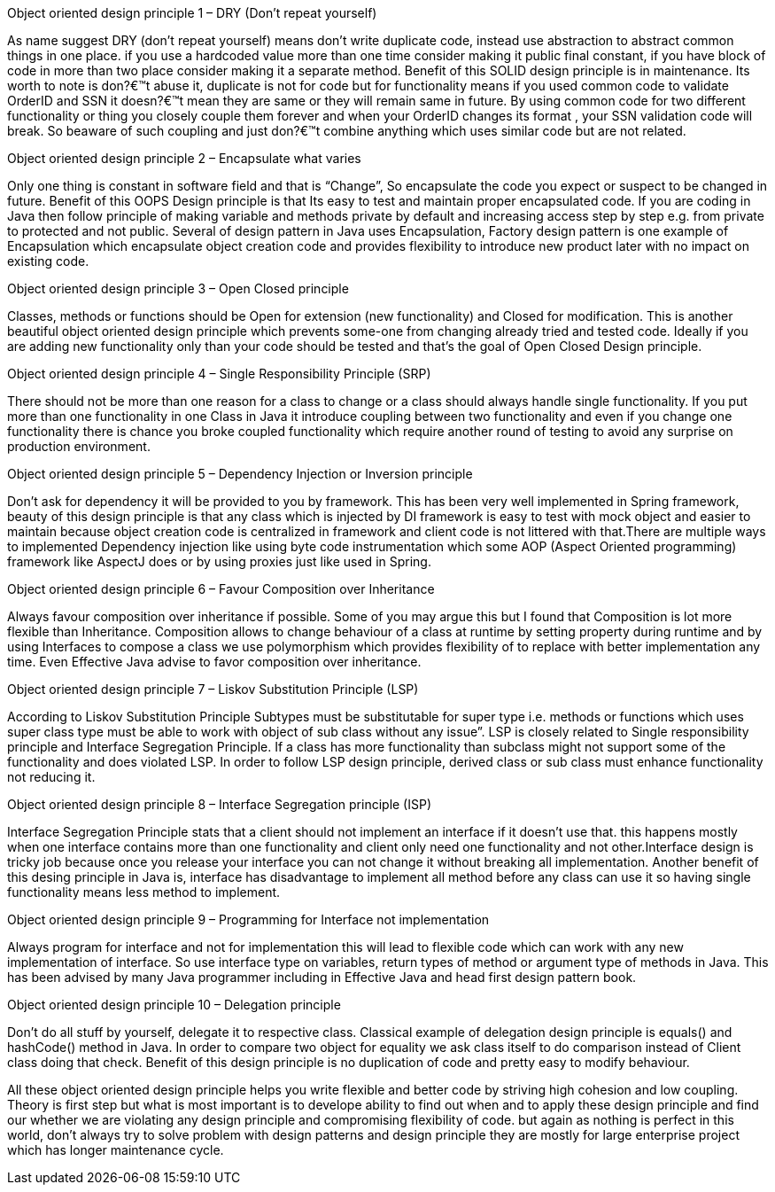 Object oriented design principle 1 – DRY (Don’t repeat yourself)

As name suggest DRY (don’t repeat yourself) means don’t write duplicate code, instead use abstraction to abstract common things in one place. if you use a hardcoded value more than one time consider making it public final constant, if you have block of code in more than two place consider making it a separate method. Benefit of this SOLID design principle is in maintenance. Its worth to note is don?€™t abuse it, duplicate is not for code but for functionality means if you used common code to validate OrderID and SSN it doesn?€™t mean they are same or they will remain same in future. By using common code for two different functionality or thing you closely couple them forever and when your OrderID changes its format , your SSN validation code will break. So beaware of such coupling and just don?€™t combine anything which uses similar code but are not related.

Object oriented design principle 2 – Encapsulate what varies 

Only one thing is constant in software field and that is “Change”, So encapsulate the code you expect or suspect to be changed in future. Benefit of this OOPS Design principle is that Its easy to test and maintain proper encapsulated code. If you are coding in Java then follow principle of making variable and methods private by default and increasing access step by step e.g. from private to protected and not public. Several of design pattern in Java uses Encapsulation, Factory design pattern is one example of Encapsulation which encapsulate object creation code and provides flexibility to introduce new product later with no impact on existing code.

Object oriented design principle 3 – Open Closed principle 

Classes, methods or functions should be Open for extension (new functionality) and Closed for modification. This is another beautiful object oriented design principle which prevents some-one from changing already tried and tested code. Ideally if you are adding new functionality only than your code should be tested and that’s the goal of Open Closed Design principle.

Object oriented design principle 4 – Single Responsibility Principle (SRP) 

There should not be more than one reason for a class to change or a class should always handle single functionality. If you put more than one functionality in one Class in Java it introduce coupling between two functionality and even if you change one functionality there is chance you broke coupled functionality which require another round of testing to avoid any surprise on production environment.

Object oriented design principle 5 – Dependency Injection or Inversion principle

Don’t ask for dependency it will be provided to you by framework. This has been very well implemented in Spring framework, beauty of this design principle is that any class which is injected by DI framework is easy to test with mock object and easier to maintain because object creation code is centralized in framework and client code is not littered with that.There are multiple ways to implemented Dependency injection like using byte code instrumentation which some AOP (Aspect Oriented programming) framework like AspectJ does or by using proxies just like used in Spring.

Object oriented design principle 6 – Favour Composition over Inheritance

Always favour composition over inheritance if possible. Some of you may argue this but I found that Composition is lot more flexible than Inheritance. Composition allows to change behaviour of a class at runtime by setting property during runtime and by using Interfaces to compose a class we use polymorphism which provides flexibility of to replace with better implementation any time. Even Effective Java advise to favor composition over inheritance.

Object oriented design principle 7 – Liskov Substitution Principle (LSP) 

According to Liskov Substitution Principle Subtypes must be substitutable for super type i.e. methods or functions which uses super class type must be able to work with object of sub class without any issue”. LSP is closely related to Single responsibility principle and Interface Segregation Principle. If a class has more functionality than subclass might not support some of the functionality and does violated LSP. In order to follow LSP design principle, derived class or sub class must enhance functionality not reducing it.

Object oriented design principle 8 – Interface Segregation principle (ISP) 

Interface Segregation Principle stats that a client should not implement an interface if it doesn’t use that. this happens mostly when one interface contains more than one functionality and client only need one functionality and not other.Interface design is tricky job because once you release your interface you can not change it without breaking all implementation. Another benefit of this desing principle in Java is, interface has disadvantage to implement all method before any class can use it so having single functionality means less method to implement.

Object oriented design principle 9 – Programming for Interface not implementation 

Always program for interface and not for implementation this will lead to flexible code which can work with any new implementation of interface. So use interface type on variables, return types of method or argument type of methods in Java. This has been advised by many Java programmer including in Effective Java and head first design pattern book.

Object oriented design principle 10 – Delegation principle 

Don’t do all stuff by yourself, delegate it to respective class. Classical example of delegation design principle is equals() and hashCode() method in Java. In order to compare two object for equality we ask class itself to do comparison instead of Client class doing that check. Benefit of this design principle is no duplication of code and pretty easy to modify behaviour.

All these object oriented design principle helps you write flexible and better code by striving high cohesion and low coupling. Theory is first step but what is most important is to develope ability to find out when and to apply these design principle and find our whether we are violating any design principle and compromising flexibility of code. but again as nothing is perfect in this world, don’t always try to solve problem with design patterns and design principle they are mostly for large enterprise project which has longer maintenance cycle.
